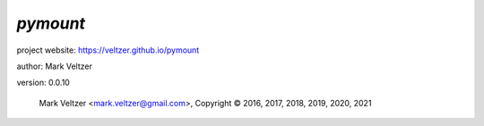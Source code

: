 =========
*pymount*
=========

.. image:: https://img.shields.io/pypi/v/pymount

.. image:: https://img.shields.io/github/license/veltzer/pymount

.. image:: https://img.shields.io/badge/code%20style-black-000000.svg

project website: https://veltzer.github.io/pymount

author: Mark Veltzer

version: 0.0.10

	Mark Veltzer <mark.veltzer@gmail.com>, Copyright © 2016, 2017, 2018, 2019, 2020, 2021
